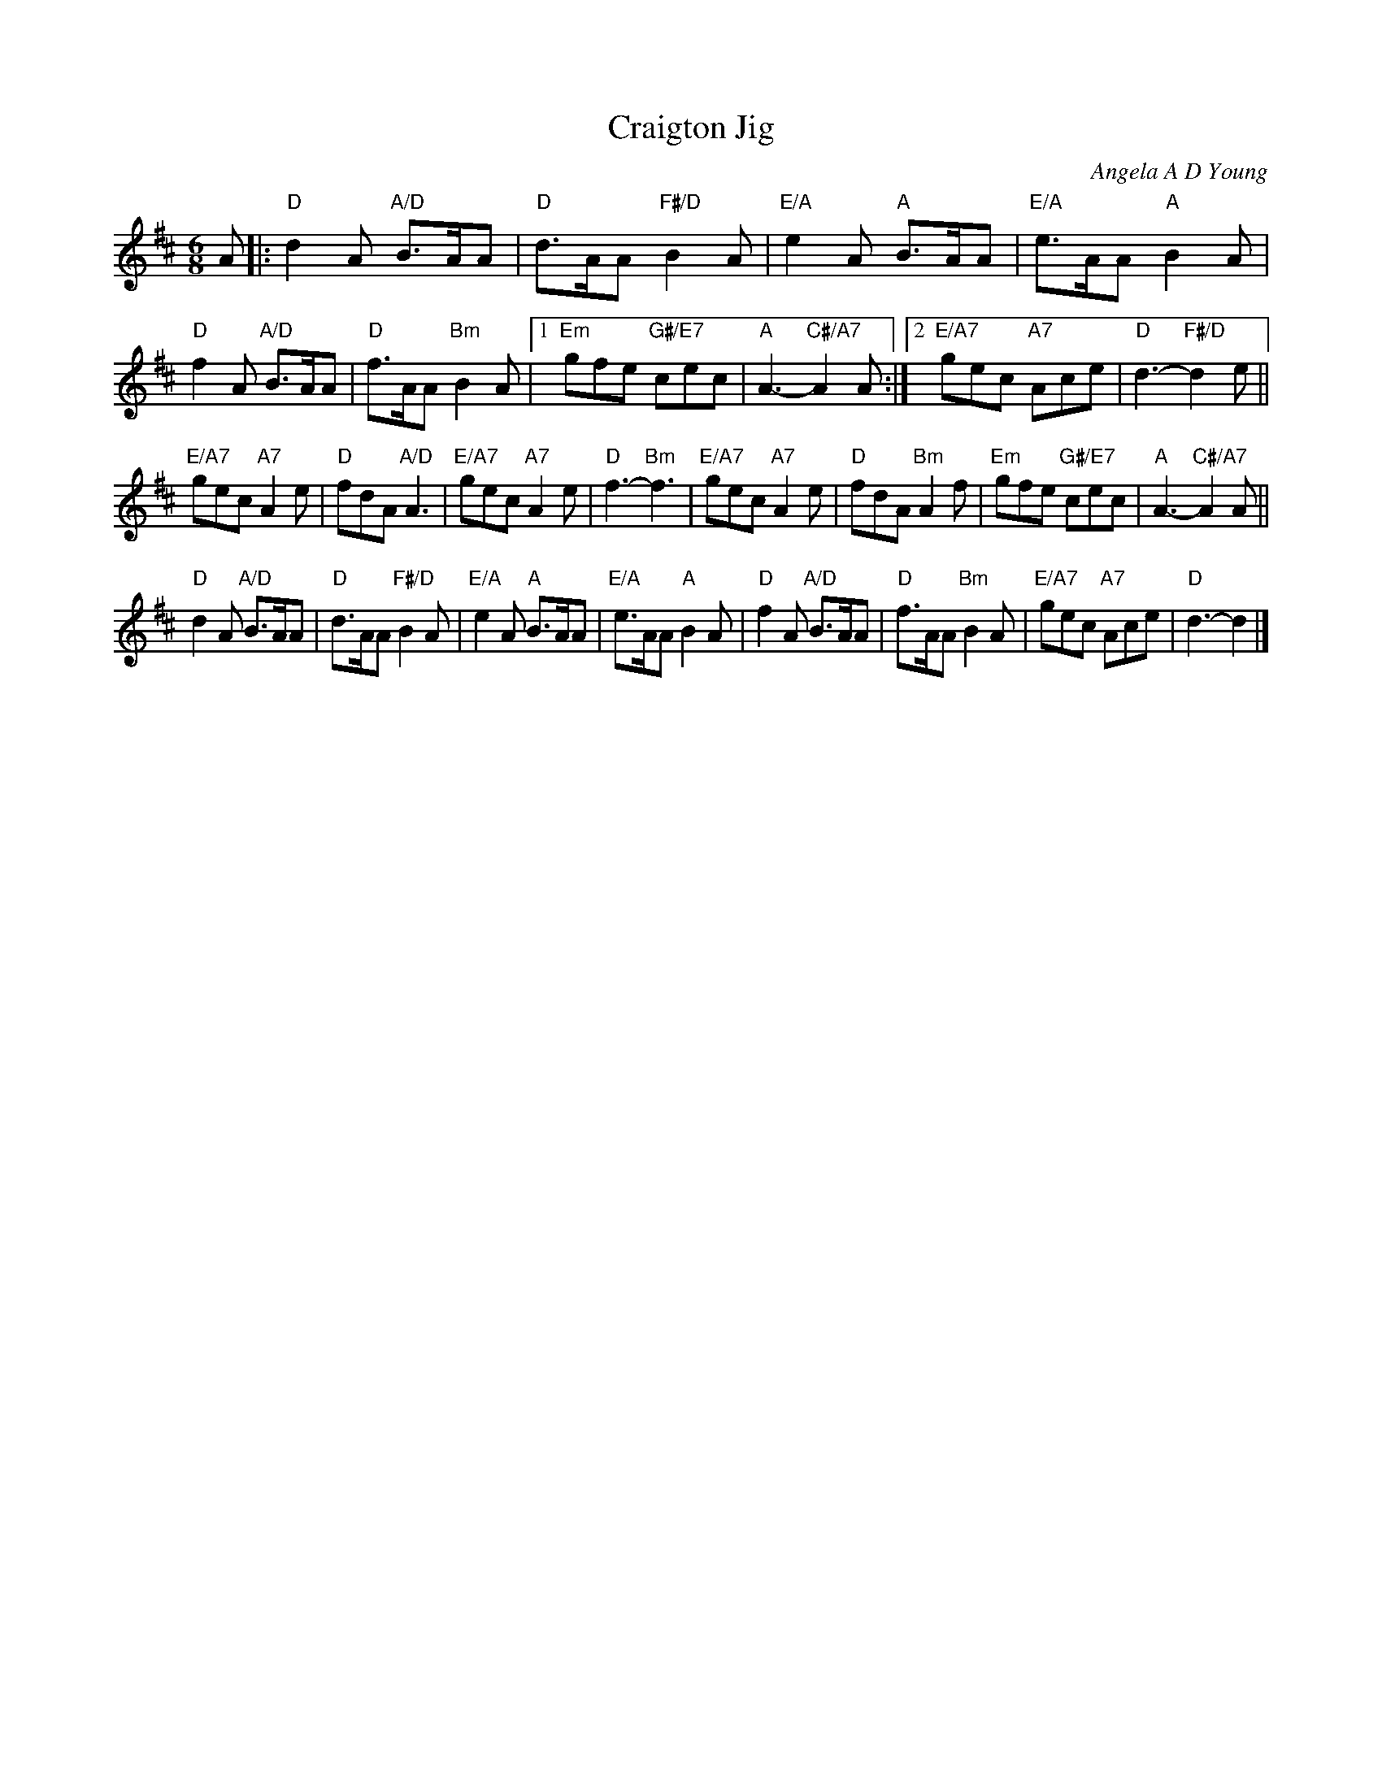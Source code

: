 X:071
T:Craigton Jig
C:Angela A D Young
R:jig
N:Suggested tune for Jig to the Music
B:RSCDS "A Second Book of Graded Scottish Country Dances" (Graded 2) p.15 *7
Z:2011 John Chambers <jc:trillian.mit.edu>
M:6/8
L:1/8
K:D
A |: "D"d2A "A/D"B>AA | "D"d>AA "F#/D"B2A | "E/A"e2A "A"B>AA | "E/A"e>AA "A"B2A |
"D"f2A "A/D"B>AA | "D"f>AA "Bm"B2A |1 "Em"gfe "G#/E7"cec | "A"A3- "C#/A7"A2A \
:|2 "E/A7"gec "A7"Ace | "D"d3- "F#/D"d2e ||
"E/A7"gec "A7"A2e | "D"fdA "A/D"A3 | "E/A7"gec "A7"A2e | "D"f3- "Bm"f3 |\
"E/A7"gec "A7"A2e | "D"fdA "Bm"A2f | "Em"gfe "G#/E7"cec | "A"A3- "C#/A7"A2A ||
"D"d2A "A/D"B>AA | "D"d>AA "F#/D"B2A | "E/A"e2A "A"B>AA | "E/A"e>AA "A"B2A |\
"D"f2A "A/D"B>AA | "D"f>AA "Bm"B2A | "E/A7"gec "A7"Ace | "D"d3- d2 |]
